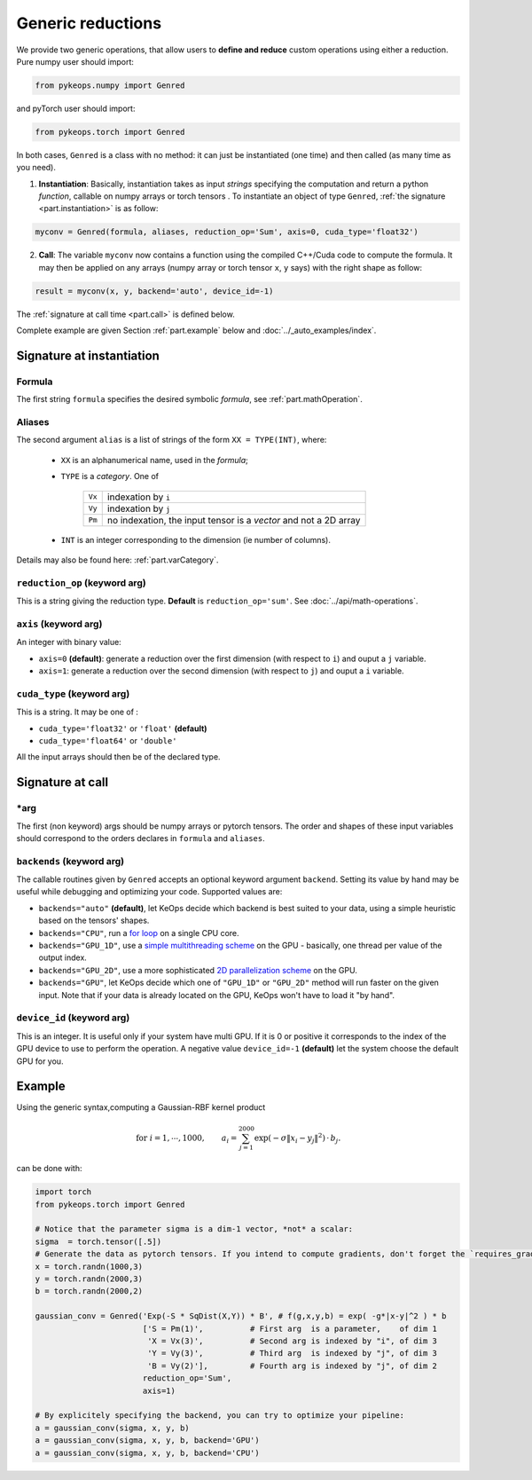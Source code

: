 Generic reductions
==================

We provide two generic operations, that allow users to **define and reduce** custom operations using either a reduction. Pure numpy user should import:

.. code-block:: python

    from pykeops.numpy import Genred
    
and pyTorch user should import:

.. code-block:: python

    from pykeops.torch import Genred

In both cases, ``Genred`` is a class with no method: it can just be instantiated (one time) and then called (as many time as you need).

1. **Instantiation**: Basically, instantiation takes as input *strings* specifying the computation and return a python *function*, callable on numpy arrays or torch tensors . To instantiate an object of type ``Genred``, :ref:`the signature <part.instantiation>` is as follow:

.. code-block:: python

    myconv = Genred(formula, aliases, reduction_op='Sum', axis=0, cuda_type='float32')


2. **Call**: The variable ``myconv`` now contains a function using the compiled C++/Cuda code to compute the formula. It may then be applied on any arrays (numpy array or torch tensor ``x``, ``y`` says) with the right shape as follow:

.. code-block:: python

    result = myconv(x, y, backend='auto', device_id=-1)


The :ref:`signature at call time <part.call>` is defined below.


Complete example are given Section :ref:`part.example` below and :doc:`../_auto_examples/index`.

.. _`part.instantiation`:

Signature at instantiation
--------------------------

Formula
^^^^^^^
The first string ``formula`` specifies the desired symbolic *formula*, see :ref:`part.mathOperation`.


Aliases
^^^^^^^

The second argument ``alias`` is a list of strings of the form ``XX = TYPE(INT)``, where:

  - ``XX`` is an alphanumerical name, used in the *formula*;
  - ``TYPE`` is a *category*. One of

            =========   ===================================================================
            ``Vx``       indexation by ``i``
            ``Vy``       indexation by ``j``
            ``Pm``       no indexation, the input tensor is a *vector* and not a 2D array
            =========   ===================================================================

  - ``INT`` is an integer corresponding to the dimension (ie number of columns).

Details may also be found here: :ref:`part.varCategory`.


``reduction_op`` (keyword arg)
^^^^^^^^^^^^^^^^^^^^^^^^^^^^^^

This is a string giving the reduction type. **Default** is ``reduction_op='sum'``. See :doc:`../api/math-operations`.


``axis``  (keyword arg)
^^^^^^^^^^^^^^^^^^^^^^^

An integer with binary value:

- ``axis=0`` **(default)**: generate a reduction over the first dimension (with respect to ``i``) and ouput a ``j`` variable.
- ``axis=1``: generate a reduction over the second dimension (with respect to ``j``) and ouput a ``i`` variable.


``cuda_type`` (keyword arg)
^^^^^^^^^^^^^^^^^^^^^^^^^^^

This is a string. It may be one of :

- ``cuda_type='float32'`` or ``'float'`` **(default)**
- ``cuda_type='float64'`` or ``'double'``

All the input arrays should then be of the declared type.


.. _`part.call`:

Signature at call
-----------------

\*arg
^^^^^

The first (non keyword) args should be numpy arrays or pytorch tensors. The order and shapes of these input variables should correspond to the orders declares in ``formula`` and ``aliases``.

``backends`` (keyword arg)
^^^^^^^^^^^^^^^^^^^^^^^^^^

The callable routines given by ``Genred`` accepts an optional keyword argument ``backend``. Setting its value by hand may be useful while debugging and optimizing your code. Supported values are:

- ``backends="auto"`` **(default)**, let KeOps decide which backend is best suited to your data, using a simple heuristic based on the tensors' shapes.
- ``backends="CPU"``, run a `for loop <https://plmlab.math.cnrs.fr/benjamin.charlier/libkeops/blob/master/keops/core/CpuConv.cpp>`_ on a single CPU core.
- ``backends="GPU_1D"``, use a `simple multithreading scheme <https://plmlab.math.cnrs.fr/benjamin.charlier/libkeops/blob/master/keops/core/GpuConv1D.cu>`_ on the GPU - basically, one thread per value of the output index.
- ``backends="GPU_2D"``, use a more sophisticated `2D parallelization scheme <https://plmlab.math.cnrs.fr/benjamin.charlier/libkeops/blob/master/keops/core/GpuConv2D.cu>`_ on the GPU.
- ``backends="GPU"``, let KeOps decide which one of ``"GPU_1D"`` or ``"GPU_2D"`` method will run faster on the given input. Note that if your data is already located on the GPU, KeOps won't have to load it "by hand".


``device_id`` (keyword arg)
^^^^^^^^^^^^^^^^^^^^^^^^^^^

This is an integer. It is useful only if your system have multi GPU. If it is 0 or positive it corresponds to the index of the GPU device to use to perform the operation. A negative value ``device_id=-1`` **(default)** let the system choose the default GPU for you.


.. _`part.example`:

Example
-------

Using the generic syntax,computing a Gaussian-RBF kernel product

.. math::

 \text{for } i = 1, \cdots, 1000, \quad\quad a_i =  \sum_{j=1}^{2000} \exp(-\sigma\|x_i-y_j\|^2) \,\cdot\, b_j.

can be done with:

.. code-block:: python
    
    import torch
    from pykeops.torch import Genred
    
    # Notice that the parameter sigma is a dim-1 vector, *not* a scalar:
    sigma  = torch.tensor([.5])
    # Generate the data as pytorch tensors. If you intend to compute gradients, don't forget the `requires_grad` flag!
    x = torch.randn(1000,3)
    y = torch.randn(2000,3)
    b = torch.randn(2000,2)
    
    gaussian_conv = Genred('Exp(-S * SqDist(X,Y)) * B', # f(g,x,y,b) = exp( -g*|x-y|^2 ) * b
                           ['S = Pm(1)',          # First arg  is a parameter,    of dim 1
                            'X = Vx(3)',          # Second arg is indexed by "i", of dim 3
                            'Y = Vy(3)',          # Third arg  is indexed by "j", of dim 3
                            'B = Vy(2)'],         # Fourth arg is indexed by "j", of dim 2
                           reduction_op='Sum',
                           axis=1)

    # By explicitely specifying the backend, you can try to optimize your pipeline:
    a = gaussian_conv(sigma, x, y, b)
    a = gaussian_conv(sigma, x, y, b, backend='GPU')
    a = gaussian_conv(sigma, x, y, b, backend='CPU')
